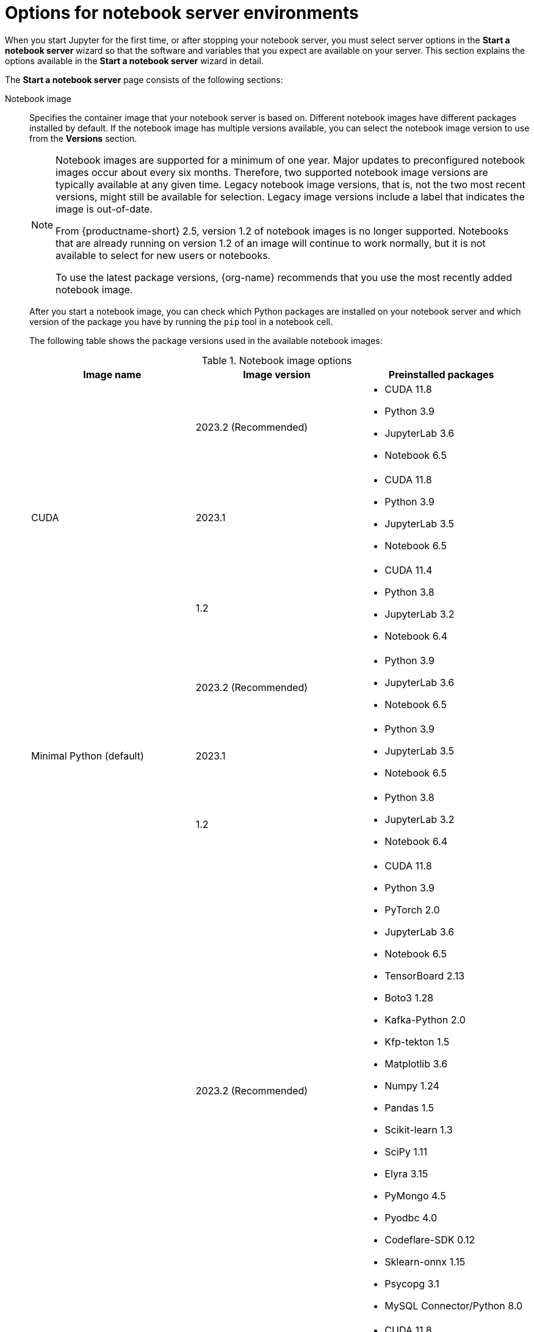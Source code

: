 :_module-type: REFERENCE

[id='options-for-notebook-server-environments_{context}']
= Options for notebook server environments

[role='_abstract']
When you start Jupyter for the first time, or after stopping your notebook server, you must select server options in the *Start a notebook server* wizard so that the software and variables that you expect are available on your server. This section explains the options available in the *Start a notebook server* wizard in detail.

The *Start a notebook server* page consists of the following sections:

Notebook image:: Specifies the container image that your notebook server is based on. Different notebook images have different packages installed by default. If the notebook image has multiple versions available, you can select the notebook image version to use from the *Versions* section.
+
ifdef::upstream[]
[NOTE]
--
When a new version of a notebook image is released, the previous version remains available on the cluster. This gives you time to migrate your work to the latest version of the notebook image. Legacy notebook image versions, that is, not the two most recent versions, might still be available for selection. Legacy image versions include a label that indicates that the image is out-of-date. To use the latest package versions, use the most recently added notebook image.
--
endif::[]
ifndef::upstream[]
[NOTE]
--
Notebook images are supported for a minimum of one year. Major updates to preconfigured notebook images occur about every six months. Therefore, two supported notebook image versions are typically available at any given time. Legacy notebook image versions, that is, not the two most recent versions, might still be available for selection. Legacy image versions include a label that indicates the image is out-of-date. 

From {productname-short} 2.5, version 1.2 of notebook images is no longer supported. Notebooks that are already running on version 1.2 of an image will continue to work normally, but it is not available to select for new users or notebooks. 

To use the latest package versions, {org-name} recommends that you use the most recently added notebook image.

--
endif::[]
+
After you start a notebook image, you can check which Python packages are installed on your notebook server and which version of the package you have by running the `pip` tool in a notebook cell.
+
The following table shows the package versions used in the available notebook images:
+
.Notebook image options
|===
| Image name | Image version | Preinstalled packages

.3+| CUDA
| 2023.2 (Recommended)
a| * CUDA 11.8
* Python 3.9
* JupyterLab 3.6
* Notebook 6.5

| 2023.1 
a| * CUDA 11.8
* Python 3.9
* JupyterLab 3.5
* Notebook 6.5

| 1.2
a| * CUDA 11.4
* Python 3.8
* JupyterLab 3.2
* Notebook 6.4

.3+| Minimal Python (default)

| 2023.2 (Recommended)
a| * Python 3.9
* JupyterLab 3.6
* Notebook 6.5

| 2023.1 
a| * Python 3.9
* JupyterLab 3.5
* Notebook 6.5

| 1.2
a| * Python 3.8
* JupyterLab 3.2
* Notebook 6.4

.3+| PyTorch
| 2023.2 (Recommended)
a| * CUDA 11.8
* Python 3.9
* PyTorch 2.0
* JupyterLab 3.6
* Notebook 6.5
* TensorBoard 2.13
* Boto3 1.28
* Kafka-Python 2.0
* Kfp-tekton 1.5 
* Matplotlib 3.6
* Numpy 1.24
* Pandas 1.5
* Scikit-learn 1.3
* SciPy 1.11
* Elyra 3.15
* PyMongo 4.5 
* Pyodbc 4.0 
* Codeflare-SDK 0.12
* Sklearn-onnx 1.15
* Psycopg 3.1 
* MySQL Connector/Python 8.0

| 2023.1
a| * CUDA 11.8
* Python 3.9
* PyTorch 1.13
* JupyterLab 3.5
* Notebook 6.5
* TensorBoard 2.11
* Boto3 1.26
* Kafka-Python 2.0
* Kfp-tekton 1.5 
* Matplotlib 3.6
* Numpy 1.24
* Pandas 1.5
* Scikit-learn 1.2
* SciPy 1.10
* Elyra 3.15

| 1.2
a| * CUDA 11.4
* Python 3.8
* PyTorch 1.8
* JupyterLab 3.2
* Notebook 6.4
* TensorBoard 2.6
* Boto3 1.17
* Kafka-Python 2.0
* Matplotlib 3.4
* Numpy 1.19
* Pandas 1.2
* Scikit-learn 0.24
* SciPy 1.6

.3+| Standard Data Science
| 2023.2 (Recommended)
a| * Python 3.9
* JupyterLab 3.6
* Notebook 6.5
* Boto3 1.28
* Kafka-Python 2.0
* Kfp-tekton 1.5
* Matplotlib 3.6
* Pandas 1.5
* Numpy 1.24
* Scikit-learn 1.3
* SciPy 1.11
* Elyra 3.15
* PyMongo 4.5 
* Pyodbc 4.0 
* Codeflare-SDK 0.12
* Sklearn-onnx 1.15
* Psycopg 3.1 
* MySQL Connector/Python 8.0

| 2023.1
a| * Python 3.9
* JupyterLab 3.5
* Notebook 6.5
* Boto3 1.26
* Kafka-Python 2.0
* Kfp-tekton 1.5
* Matplotlib 3.6
* Numpy 1.24
* Pandas 1.5
* Scikit-learn 1.2
* SciPy 1.10
* Elyra 3.15

| 1.2
a| * Python 3.8
* JupyterLab 3.2
* Notebook 6.4
* Boto3 1.17
* Kafka-Python 2.0
* Matplotlib 3.4
* Pandas 1.2
* Numpy 1.19
* Scikit-learn 0.24
* SciPy 1.6

.3+| TensorFlow
| 2023.2 (Recommended)
a| * CUDA 11.8
* Python 3.9
* JupyterLab 3.6
* Notebook 6.5
* TensorFlow 2.13
* TensorBoard 2.13
* Boto3 1.28
* Kafka-Python 2.0
* Kfp-tekton 1.5
* Matplotlib 3.6
* Numpy 1.24
* Pandas 1.5
* Scikit-learn 1.3
* SciPy 1.11
* Elyra 3.15
* PyMongo 4.5 
* Pyodbc 4.0 
* Codeflare-SDK 0.12
* Sklearn-onnx 1.15
* Psycopg 3.1 
* MySQL Connector/Python 8.0

| 2023.1 
a| * CUDA 11.8
* Python 3.9
* JupyterLab 3.5
* Notebook 6.5
* TensorFlow 2.11
* TensorBoard 2.11
* Boto3 1.26
* Kafka-Python 2.0
* Kfp-tekton 1.5
* Matplotlib 3.6
* Numpy 1.24
* Pandas 1.5
* Scikit-learn 1.2
* SciPy 1.10
* Elyra 3.15

| 1.2
a| * CUDA 11.4
* Python 3.8
* JupyterLab 3.2
* Notebook 6.4
* TensorFlow 2.7
* TensorBoard 2.6
* Boto3 1.17
* Kafka-Python 2.0
* Matplotlib 3.4
* Numpy 1.19
* Pandas 1.2
* Scikit-learn 0.24
* SciPy 1.6

.2+| TrustyAI
| 2023.2 (Recommended)
a| * Python 3.9
* JupyterLab 3.6
* Notebook 6.5
* TrustyAI 0.3
* Boto3 1.28
* Kafka-Python 2.0
* Kfp-tekton 1.5
* Matplotlib 3.6
* Numpy 1.24
* Pandas 1.5
* Scikit-learn 1.3
* SciPy 1.11
* Elyra 3.15
* PyMongo 4.5 
* Pyodbc 4.0 
* Codeflare-SDK 0.12
* Sklearn-onnx 1.15
* Psycopg 3.1 
* MySQL Connector/Python 8.0

| 2023.1
a| * Python 3.9
* JupyterLab 3.5
* Notebook 6.5
* TrustyAI 0.3
* Boto3 1.26
* Kafka-Python 2.0
* Kfp-tekton 1.5
* Matplotlib 3.6
* Numpy 1.24
* Pandas 1.5
* Scikit-learn 1.2
* SciPy 1.10
* Elyra 3.15

| HabanaAI
| 2023.2 (Recommended)
a| * Python 3.8
* Habana 1.10
* JupyterLab 3.5
* TensorFlow 2.12
* Boto3 1.26
* Kafka-Python 2.0
* Kfp-tekton 1.5
* Matplotlib 3.6
* Numpy 1.23
* Pandas 1.5
* Scikit-learn 1.2
* SciPy 1.10
* PyTorch 2.0
* Elyra 3.15

|===

Deployment size:: specifies the compute resources available on your notebook server.
+
*Container size* controls the number of CPUs, the amount of memory, and the minimum and maximum request capacity of the container.
+
*Accelerators* specifies the accelerators available on your notebook server.
+
*Number of accelerators* specifies the number of accelerators to use. 
+
[IMPORTANT]
--
ifdef::upstream[]
Using accelerators is only supported with specific notebook images. For GPUs, only the PyTorch, TensorFlow, and CUDA notebook images are supported. For Habana Gaudi devices, only the HabanaAI notebook image is supported. In addition, you can only specify the number of accelerators required for your notebook server if accelerators are enabled on your cluster.
endif::[]
ifndef::upstream[]
Using accelerators is only supported with specific notebook images. For GPUs, only the PyTorch, TensorFlow, and CUDA notebook images are supported. For Habana Gaudi devices, only the HabanaAI notebook image is supported. In addition, you can only specify the number of accelerators required for your notebook server if accelerators are enabled on your cluster. To learn how to enable GPU support, see link:{rhodsdocshome}{default-format-url}/managing_resources/managing-cluster-resources_cluster-mgmt#enabling-gpu-support_cluster-mgmt[Enabling GPU support in {productname-short}].
endif::[]
--

Environment variables:: Specifies the name and value of variables to be set on the notebook server. Setting environment variables during server startup means that you do not need to define them in the body of your notebooks, or with the Jupyter command line interface. Some recommended environment variables are shown in the table.
+
.Recommended environment variables
[cols="1,4",header]
|===
| Environment variable option | Recommended variable names

| AWS
a| * `AWS_ACCESS_KEY_ID` specifies your Access Key ID for Amazon Web Services.
* `AWS_SECRET_ACCESS_KEY` specifies your Secret access key for the account specified in `AWS_ACCESS_KEY_ID`.

|===


[role="_additional-resources"]
.Additional resources
ifdef::upstream[]
* link:{odhdocshome}/getting-started-with-open-data-hub/#launching-jupyter-and-starting-a-notebook-server_get-started[Launching Jupyter and starting a notebook server]
endif::[]
ifndef::upstream[]
* link:{rhodsdocshome}{default-format-url}/getting_started_with_{url-productname-long}/creating-a-project-workbench_get-started#launching-jupyter-and-starting-a-notebook-server_get-started[Launching Jupyter and starting a notebook server]
endif::[]